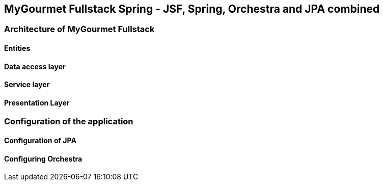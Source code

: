 == MyGourmet Fullstack Spring - JSF, Spring, Orchestra and JPA combined

=== Architecture of MyGourmet Fullstack

==== Entities

==== Data access layer

==== Service layer

==== Presentation Layer

=== Configuration of the application

==== Configuration of JPA

==== Configuring Orchestra